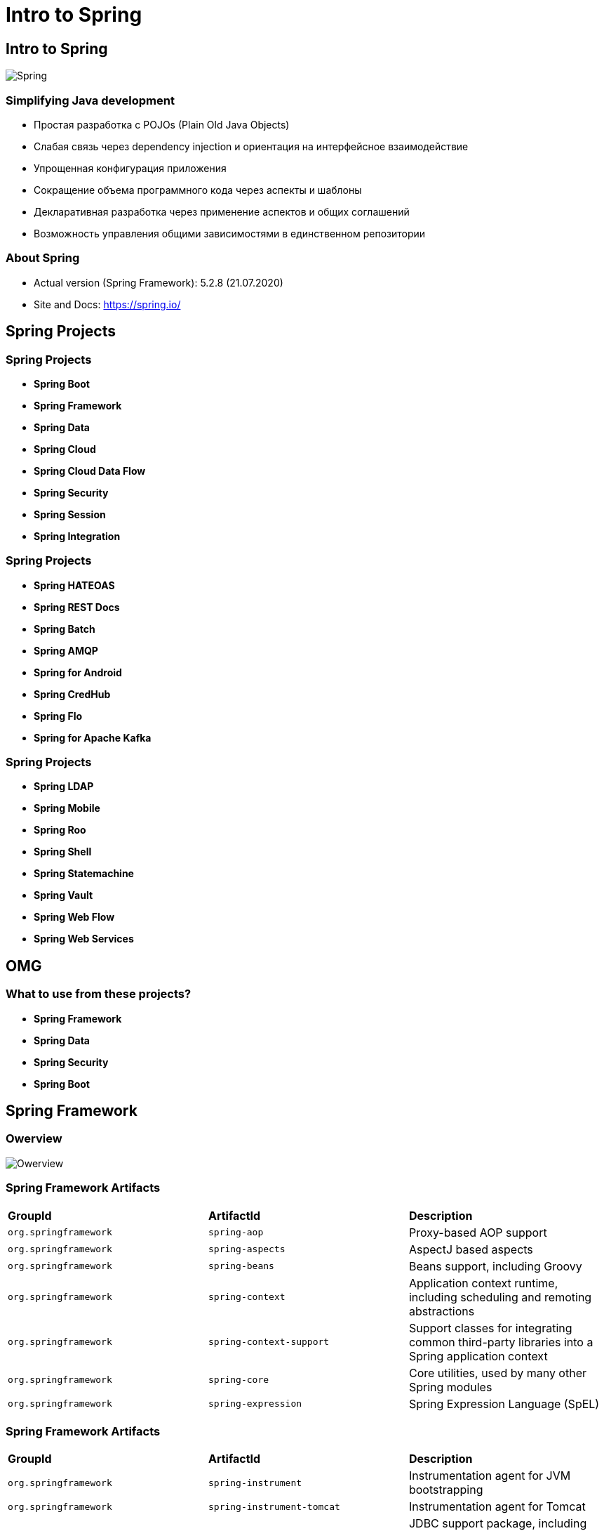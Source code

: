 = Intro to Spring

== Intro to Spring

image:/assets/img/java/spring/spring-logo.svg[Spring]

=== Simplifying Java development

[.step]
* Простая разработка с POJOs (Plain Old Java Objects)
* Слабая связь через dependency injection и ориентация на интерфейсное взаимодействие
* Упрощенная конфигурация приложения
* Сокращение объема программного кода через аспекты и шаблоны
* Декларативная разработка через применение аспектов и общих соглашений
* Возможность управления общими зависимостями в единственном репозитории

=== About Spring

[.step]
* Actual version (Spring Framework): 5.2.8 (21.07.2020)
* Site and Docs: https://spring.io/

== Spring Projects 

=== Spring Projects 

[.step]
* *Spring Boot*
* *Spring Framework*
* *Spring Data*
* *Spring Cloud*
* *Spring Cloud Data Flow*
* *Spring Security*
* *Spring Session*
* *Spring Integration*

=== Spring Projects 

[.step]
* *Spring HATEOAS*
* *Spring REST Docs*
* *Spring Batch*
* *Spring AMQP*
* *Spring for Android*
* *Spring CredHub*
* *Spring Flo*
* *Spring for Apache Kafka*

=== Spring Projects 

[.step]
* *Spring LDAP*
* *Spring Mobile*
* *Spring Roo*
* *Spring Shell*
* *Spring Statemachine*
* *Spring Vault*
* *Spring Web Flow*
* *Spring Web Services*

== OMG

=== What to use from these projects?

[.step]
* *Spring Framework*
* *Spring Data*
* *Spring Security*
* *Spring Boot*

== Spring Framework

=== Owerview

image:/assets/img/java/spring/spring-overview.png[Owerview]

=== Spring Framework Artifacts

|===
|*GroupId*|*ArtifactId*|*Description*
|`org.springframework`|`spring-aop`|Proxy-based AOP support
|`org.springframework`|`spring-aspects`|AspectJ based aspects
|`org.springframework`|`spring-beans`|Beans support, including Groovy
|`org.springframework`|`spring-context`|Application context runtime, including scheduling and remoting abstractions
|`org.springframework`|`spring-context-support`|Support classes for integrating common third-party libraries into a Spring application context
|`org.springframework`|`spring-core`|Core utilities, used by many other Spring modules
|`org.springframework`|`spring-expression`|Spring Expression Language (SpEL)
|===

=== Spring Framework Artifacts

|===
|*GroupId*|*ArtifactId*|*Description*
|`org.springframework`|`spring-instrument`|Instrumentation agent for JVM bootstrapping
|`org.springframework`|`spring-instrument-tomcat`|Instrumentation agent for Tomcat
|`org.springframework`|`spring-jdbc`|JDBC support package, including DataSource setup and JDBC access support
|`org.springframework`|`spring-jms`|JMS support package, including helper classes to send/receive JMS messages
|`org.springframework`|`spring-messaging`|Support for messaging architectures and protocols
|`org.springframework`|`spring-orm`|Object/Relational Mapping, including JPA and Hibernate support
|`org.springframework`|`spring-oxm`|Object/XML Mapping
|===

=== Spring Framework Artifacts

|===
|*GroupId*|*ArtifactId*|*Description*
|`org.springframework`|`spring-test`|Support for unit testing and integration testing Spring components
|`org.springframework`|`spring-tx`|Transaction infrastructure, including DAO support and JCA integration
|`org.springframework`|`spring-web`|Foundational web support, including web client and web-based remoting
|`org.springframework`|`spring-webmvc`|HTTP-based Model-View-Controller and REST endpoints for Servlet stacks
|`org.springframework`|`spring-websocket`|WebSocket and SockJS infrastructure, including STOMP messaging support
|===

== Core Container

=== Core Container

image:/assets/img/java/spring/spring-overview.png[Owerview]

=== Core Container modules

[.step]
* `spring-core` - provides the fundamental parts of the framework, including the *IoC* and *Dependency Injection* features
* `spring-beans` - provides `BeanFactory`, which is a sophisticated implementation of the *factory pattern*
* `spring-context` - builds on the solid base provided by the `spring-core` and `spring-beans` and it is a medium to access any objects defined and configured. The `ApplicationContext` interface is the focal point
* `spring-context-support`
* `spring-expression` - provides a powerful *expression language* for querying and manipulating an object graph at runtime

== IoC, DIP and DI

=== Problem

image:/assets/img/java/spring/objects-dependencies.png[Objects Dependencies]

=== Solution

* *Inversion of Control*
* *Dependency Inversion Principle*
* *Dependency Injection*

image:/assets/img/java/spring/definitions.png[Inversion of Control, Dependency Inversion Principle and Dependency Injection]

=== Problem: strong coupling

[source,java]
----
public class EmailSender {
    void send(Message message) {
        try {
            Transport.send(message);
        } catch (MessagingException e) {
            e.printStackTrace();
        }
    }
}
----

=== Problem: strong coupling

[source,java]
----
public class SenderService {
    private EmailSender sender;

    public SenderService() {
    }

    public SenderService(EmailSender sender) {
        this.sender = sender;
    }

    public void sendMessage(Message message) {
        sender.send(message);
    }


    public void setSender(EmailSender message) {
        this.sender = sender;
    }
}
----

=== Solution: weak coupling

[source,java]
----
public interface Sender {
    void send(Message message);
}
----

=== Solution: weak coupling

[source,java]
----
public class EmailSender implements Sender {
    void send(Message message) {
        try {
            Transport.send(message);
        } catch (MessagingException e) {
            e.printStackTrace();
        }
    }
}
----

=== Solution: weak coupling

[source,java]
----
public class SenderService {
    private Sender sender;

    public SenderService() {
    }

    public SenderService(Sender sender) {
        this.sender = sender;
    }

    public void sendMessage(Message message) {
        sender.send(message);
    }


    public void setSender(Sender message) {
        this.sender = sender;
    }
}
----

=== Benefit

[.step]
* `SenderService` не привязан к конкретной реализации `Sender`
* `SenderService` не важно какой вид адреса передается в конструктор, т.к. передаются классы-потомки `Sender`
* *weak coupling* -  объект знает о связи по интерфейсу, таким образом зависимость может быть вынесена с различными реализациями, без информации о конкретной реализации


=== IoC Container

[.step]
* *IoC* - *Inversion of Control*, инверсия управления
[.step]
** Принцип объектно-ориентированного управления, который используется для уменьшения зацепления в программе.
** Упрощает расширение возможностей системы

=== IoC Container

image:/assets/img/java/spring/spring-container.png[Spring Container]

=== Dependency Injection

[.step]
* Подход в проектировании, при котором зависимости объекта передаются ему извне, а не создаются в нём
* Упрощает тестирование системы
* Позволяет настраивать процесс создания объектов извне

=== Dependency Injection

image:/assets/img/java/spring/dependency-injection.gif[Dependency Injection]

=== Bean

[.step]
* Объект в терминах IoC-контейнера, жизненный цикл которого управляется этим контейнером
* Может представлять собой любой объект:
[.step]
** сервис
** дао
** утилитный класс
** и т.д.

=== Example

image:/assets/img/java/spring/ioc-container.png[IoC container]

=== Example

image:/assets/img/java/spring/di-testing.png[DI testing]

== Bean Definition

[.step]
* Описание правил, по которым создаётся бин, а также его зависимостей и правил их внедрения
* Может задаваться различными способами:
[.step]
** xml
** java-config
** annotations
** groovy-config

== IoC Container

=== IoC Container

Spring provides following two types of containers:

[.step]
* `BeanFactory` container
* `ApplicationContext` container

=== `BeanFactory`

[source,java]
----
InputStream is = new FileInputStream("beans.xml");
BeanFactory factory = new XmlBeanFactory(is);
 
//Get bean
HelloWorld obj = (HelloWorld) factory.getBean("helloWorld");
----

=== `BeanFactory`

[source,java]
----
Resource resource = new FileSystemResource("beans.xml");
BeanFactory factory = new XmlBeanFactory(resource);
 
ClassPathResource resource = new ClassPathResource("beans.xml");
BeanFactory factory = new XmlBeanFactory(resource);
----

=== `BeanFactory` methods

[.step]
- `boolean containsBean(String)`
- `Object getBean(String)`
- `Object getBean(String, Class)`
- `Class getType(String name)`
- `boolean isSingleton(String)`
- `String[] getAliases(String)`

=== `ApplicationContext`

[.step]
* Фактически `ApplicationContext` - является *IoC Container*, в котором хранятся все _beans_
* Представляет собой `HashMap`

=== Виды `ApplicationContext`

[.step]
* `FileSystemXmlApplicationContext` - считывает определения бинов из xml-файла, расположенного где-то в файловой системе
* `ClassPathXmlApplicationContext` - считывает определения бинов из xml-файла, расположенного в classpath
* `AnnotationConfigApplicationContext` - считывает определения бинов из конфигурационных Java-файлов

=== Виды `ApplicationContext`

[.step]
* `XmlWebApplicationContext` - считывает определения бинов из xml-файла в web-приложении
* `AnnotationConfigWebApplicationContext` - считывает определения бинов из конфигурационных Java-файлов в web-приложении
* `GenericGroovyApplicationContext` (Spring 4+) - считывает определения бинов из конфигурационных Groovy-файлов

== How create?

=== Add dependency

[source,xml]
----
<dependency>
    <groupId>org.springframework</groupId>
    <artifactId>spring-context</artifactId>
    <version>${springframework.version}</version>
</dependency>
----

=== Bean Definition

[source,xml]
----
<?xml version="1.0" encoding="UTF-8"?>
<beans xmlns="http://www.springframework.org/schema/beans"
       xmlns:xsi="http://www.w3.org/2001/XMLSchema-instance"
       xsi:schemaLocation="
        http://www.springframework.org/schema/beans
        http://www.springframework.org/schema/beans/spring-beans.xsd">

    <bean id="quest" class="com.rakovets.course.spring.example.bean.knights.SlayDragonQuest">
        <property name="steps">
            <list>
                <value type="java.lang.String">Find dragon lair</value>
                <value type="java.lang.String">Create trap</value>
                <value type="java.lang.String">Slay dragon</value>
            </list>
        </property>
    </bean>

    <bean class="com.rakovets.course.spring.example.bean.knights.BraveKnight">
        <constructor-arg name="quest" ref="quest"/>
        <property name="name" value="Fedor"/>
    </bean>
</beans>
----

=== Use with `ApplicationContext`

[source,java]
----
public class XmlFileConfigApp {
    public static void main(String[] args) {
        ClassPathXmlApplicationContext context
                = new ClassPathXmlApplicationContext("application-context.xml");
        Knight knight = context.getBean(BraveKnight.class);
        knight.embarkOnQuest();
    }
}
----

== Spring namespaces

=== Spring namespaces

[.step]
* `aop` – предоставляют элементы для декларирования аспектов, и для автоматического проксирования `@AspectJ` – аннотированные классы как Spring аспекты.
* `beans` – базовые примитивы *Spring namespace*, включая декларирование бинов и как они должны быть связаны.
* `context` – приходят с элементами для конфигурирования Spring контекст приложения, включая возможность для автоопределения и автосвязи бинов и введения объектов не прямо управлемые Spring.

=== Spring namespaces

[.step]
* `jee` – предлагает интеграцию с *Jakarta EE* API таких как *JNDI* и *EJB*
* `jms` – предоставляет конфигурационные элементы для декларирования *message-driven POJOs*
* `lang` – включает декларирование бинов, которые реализованы на *Groovy*, *JRuby* или *BeanShell* скриптов.

=== Spring namespaces

[.step]
* `mvc` – включает *Spring MVC* возможности, такие как аннотационно-ориентированных контроллеров, view-контроллеров, и интерсептеров.
* `oxm` – поддержка конфигурации *Spring object-to-XML* маппинг возможности.
* `tx` – предоставляет декларативные транзакционные конфигурации.
